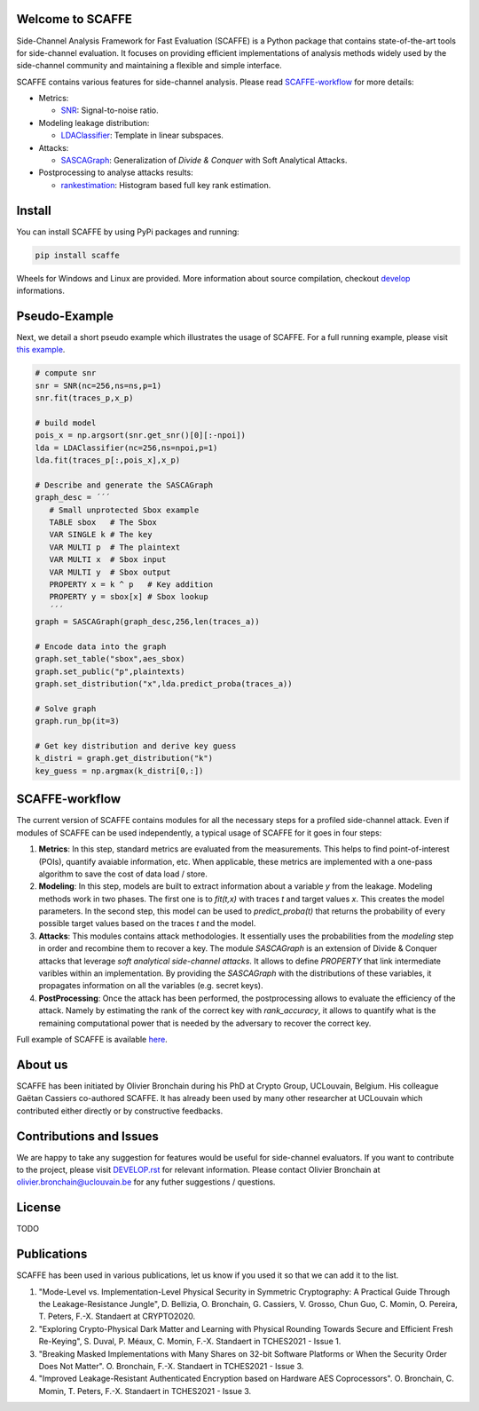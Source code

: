 Welcome to SCAFFE
=================
Side-Channel Analysis Framework for Fast Evaluation (SCAFFE) is a Python package that
contains state-of-the-art tools for side-channel evaluation. It focuses on
providing efficient implementations of analysis methods widely used by the
side-channel community and maintaining a flexible and simple interface.

SCAFFE contains various features for side-channel analysis. Please read SCAFFE-workflow_ for more details:

- Metrics:

  - `SNR <scaffe/metrics/snr.py>`_: Signal-to-noise ratio.
- Modeling leakage distribution:

  - `LDAClassifier <scaffe/modeling/ldaclassifier.py>`_: Template in linear subspaces.
- Attacks:

  - `SASCAGraph <scaffe/attacks/sascagraph.py>`_: Generalization of `Divide & Conquer` with Soft Analytical Attacks.
- Postprocessing to analyse attacks results:

  - `rankestimation <scaffe/postprocessing/rankestimation.py>`_: Histogram based full key rank estimation.


Install
=======
You can install SCAFFE by using PyPi packages and running:

.. code-block::

   pip install scaffe

Wheels for Windows and Linux are provided. More information about source
compilation, checkout `develop <DEVELOP.rst>`_ informations.

Pseudo-Example
==============
Next, we detail a short pseudo example which illustrates the usage of SCAFFE. 
For a full running example, please visit `this example <examples/aes_simulation/>`_. 

.. code-block::

     # compute snr
     snr = SNR(nc=256,ns=ns,p=1) 
     snr.fit(traces_p,x_p)
     
     # build model
     pois_x = np.argsort(snr.get_snr()[0][:-npoi])
     lda = LDAClassifier(nc=256,ns=npoi,p=1)
     lda.fit(traces_p[:,pois_x],x_p)

     # Describe and generate the SASCAGraph
     graph_desc = ´´´
        # Small unprotected Sbox example
        TABLE sbox   # The Sbox
        VAR SINGLE k # The key
        VAR MULTI p  # The plaintext
        VAR MULTI x  # Sbox input
        VAR MULTI y  # Sbox output
        PROPERTY x = k ^ p   # Key addition
        PROPERTY y = sbox[x] # Sbox lookup
        ´´´
     graph = SASCAGraph(graph_desc,256,len(traces_a))

     # Encode data into the graph
     graph.set_table("sbox",aes_sbox)
     graph.set_public("p",plaintexts)
     graph.set_distribution("x",lda.predict_proba(traces_a))

     # Solve graph
     graph.run_bp(it=3)

     # Get key distribution and derive key guess
     k_distri = graph.get_distribution("k")
     key_guess = np.argmax(k_distri[0,:])

SCAFFE-workflow
===============

The current version of SCAFFE contains modules for all the necessary steps for a
profiled side-channel attack. Even if modules of SCAFFE can be used
independently, a typical usage of SCAFFE for it goes in four steps:

1. **Metrics**: In this step, standard metrics are evaluated from the
   measurements. This helps to find point-of-interest (POIs), quantify avaiable information, etc. 
   When applicable, these metrics are implemented with a one-pass
   algorithm to save the cost of data load / store.

2. **Modeling**: In this step, models are built to extract information about a
   variable `y` from the leakage. Modeling methods work in two phases. The
   first one is to `fit(t,x)` with traces `t` and target values `x`. This creates the
   model parameters. In the second step, this model can be used to 
   `predict_proba(t)` that returns the probability of every possible target values based on the
   traces `t` and the model.

3. **Attacks**: This modules contains attack methodologies. It essentially uses
   the probabilities from the `modeling` step in order and recombine them to
   recover a key. The module `SASCAGraph` is an extension of Divide & Conquer attacks that leverage `soft analytical side-channel attacks`. It allows to define `PROPERTY` that link intermediate varibles within an implementation.
   By providing the `SASCAGraph` with the distributions of these variables, it propagates information on all the variables (e.g. secret keys).

4. **PostProcessing**: Once the attack has been performed, the postprocessing
   allows to evaluate the efficiency of the attack. Namely by estimating the
   rank of the correct key with `rank_accuracy`, it allows to quantify what is
   the remaining computational power that is needed by the adversary to recover
   the correct key.

Full example of SCAFFE is available `here <examples/aes_simulation/>`_. 

About us
========
SCAFFE has been initiated by Olivier Bronchain during his PhD at Crypto Group,
UCLouvain, Belgium. His colleague Gaëtan Cassiers co-authored SCAFFE. It has
already been used by many other researcher at UCLouvain which contributed
either directly or by constructive feedbacks. 

Contributions and Issues
========================
We are happy to take any suggestion for features would be useful for
side-channel evaluators. If you want to contribute to the project, please visit `DEVELOP.rst <DEVELOP.rst>`_ for relevant information. Please
contact Olivier Bronchain at `olivier.bronchain@uclouvain.be
<olivier.bronchain@uclouvain.be>`_ for any futher suggestions / questions.

License
=======
TODO 

Publications
============

SCAFFE has been used in various publications, let us know if you used it so that we can add it to the list.

1. "Mode-Level vs. Implementation-Level Physical Security in Symmetric
   Cryptography: A Practical Guide Through the Leakage-Resistance Jungle", D.
   Bellizia, O. Bronchain, G. Cassiers, V. Grosso, Chun Guo, C. Momin, O.
   Pereira, T. Peters, F.-X. Standaert at CRYPTO2020.
2. "Exploring Crypto-Physical Dark Matter and Learning with Physical Rounding
   Towards Secure and Efficient Fresh Re-Keying", S. Duval, P. Méaux, C. Momin,
   F.-X. Standaert in TCHES2021 - Issue 1.
3. "Breaking Masked Implementations with Many Shares on 32-bit Software
   Platforms or When the Security Order Does Not Matter". O. Bronchain, F.-X.
   Standaert in TCHES2021 - Issue 3.
4. "Improved Leakage-Resistant Authenticated Encryption based on Hardware AES
   Coprocessors". O. Bronchain, C. Momin, T. Peters, F.-X. Standaert in
   TCHES2021 - Issue 3.

